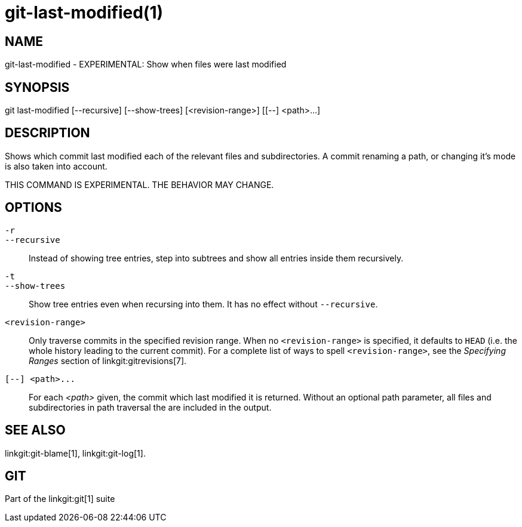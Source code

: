 git-last-modified(1)
====================

NAME
----
git-last-modified - EXPERIMENTAL: Show when files were last modified


SYNOPSIS
--------
[synopsis]
git last-modified [--recursive] [--show-trees] [<revision-range>] [[--] <path>...]

DESCRIPTION
-----------

Shows which commit last modified each of the relevant files and subdirectories.
A commit renaming a path, or changing it's mode is also taken into account.

THIS COMMAND IS EXPERIMENTAL. THE BEHAVIOR MAY CHANGE.

OPTIONS
-------

`-r`::
`--recursive`::
	Instead of showing tree entries, step into subtrees and show all entries
	inside them recursively.

`-t`::
`--show-trees`::
	Show tree entries even when recursing into them. It has no effect
	without `--recursive`.

`<revision-range>`::
	Only traverse commits in the specified revision range. When no
	`<revision-range>` is specified, it defaults to `HEAD` (i.e. the whole
	history leading to the current commit). For a complete list of ways to
	spell `<revision-range>`, see the 'Specifying Ranges' section of
	linkgit:gitrevisions[7].

`[--] <path>...`::
	For each _<path>_ given, the commit which last modified it is returned.
	Without an optional path parameter, all files and subdirectories
	in path traversal the are included in the output.

SEE ALSO
--------
linkgit:git-blame[1],
linkgit:git-log[1].

GIT
---
Part of the linkgit:git[1] suite
